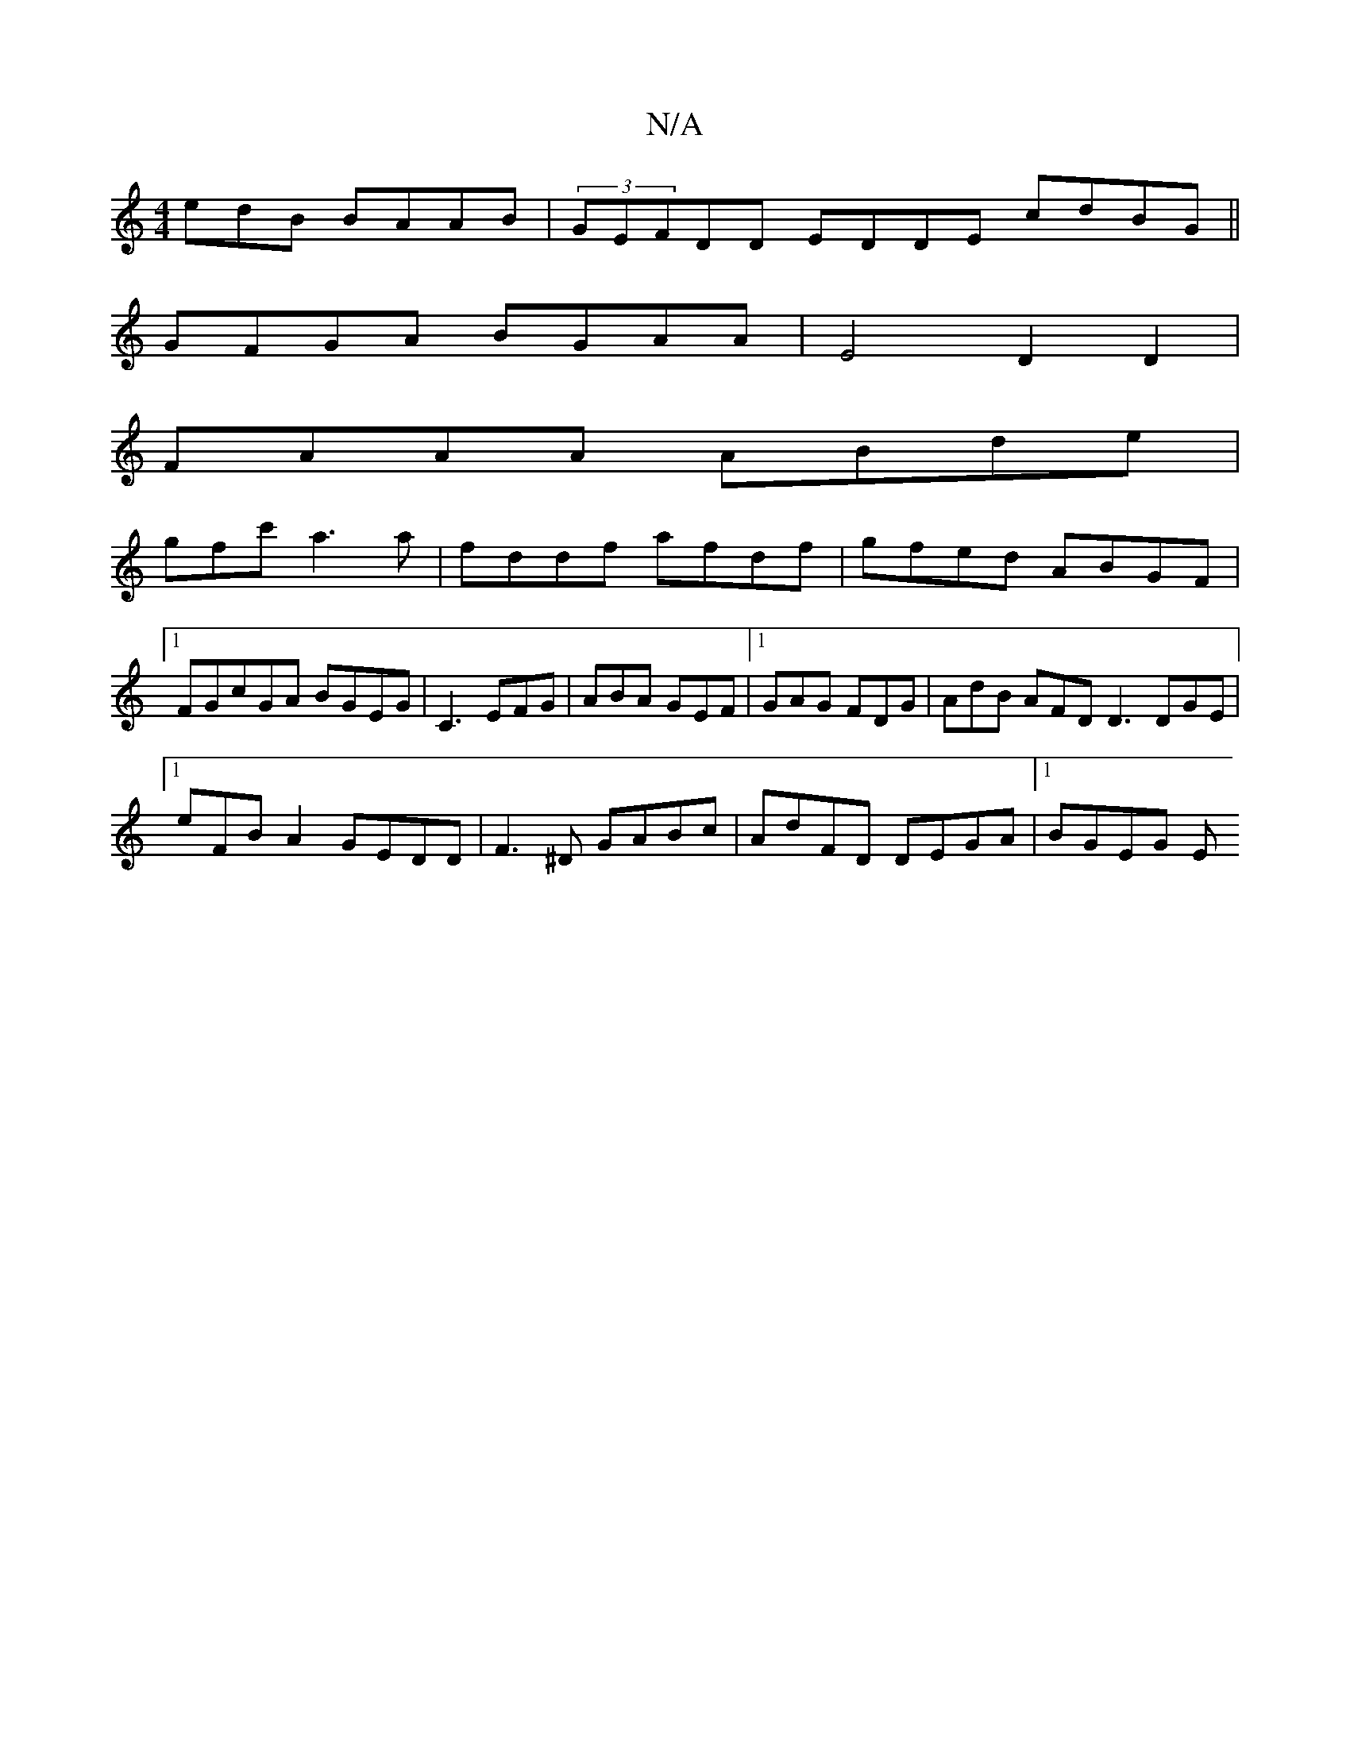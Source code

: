 X:1
T:N/A
M:4/4
R:N/A
K:Cmajor
edB BAAB|(3GEFDD EDDE cdBG||
GFGA BGAA | E4D2 D2 |
FAAA ABde |
gfc' a3a | fddf afdf | gfed ABGF |1 FGcGA BGEG|C3 EFG | ABA GEF|[1 GAG FDG | AdB AFD D3 DGE|
[1 eFB A2 GEDD|F3^D GABc|AdFD DEGA |1 BGEG E